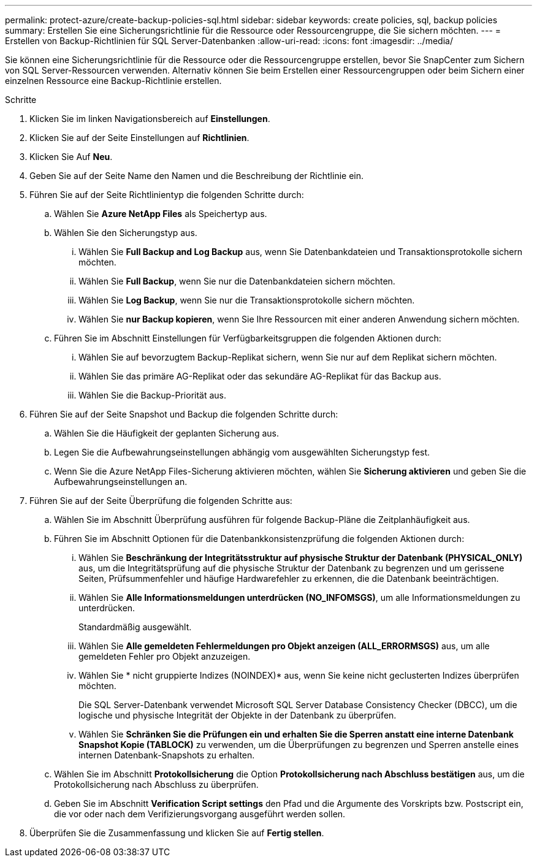 ---
permalink: protect-azure/create-backup-policies-sql.html 
sidebar: sidebar 
keywords: create policies, sql, backup policies 
summary: Erstellen Sie eine Sicherungsrichtlinie für die Ressource oder Ressourcengruppe, die Sie sichern möchten. 
---
= Erstellen von Backup-Richtlinien für SQL Server-Datenbanken
:allow-uri-read: 
:icons: font
:imagesdir: ../media/


[role="lead"]
Sie können eine Sicherungsrichtlinie für die Ressource oder die Ressourcengruppe erstellen, bevor Sie SnapCenter zum Sichern von SQL Server-Ressourcen verwenden. Alternativ können Sie beim Erstellen einer Ressourcengruppen oder beim Sichern einer einzelnen Ressource eine Backup-Richtlinie erstellen.

.Schritte
. Klicken Sie im linken Navigationsbereich auf *Einstellungen*.
. Klicken Sie auf der Seite Einstellungen auf *Richtlinien*.
. Klicken Sie Auf *Neu*.
. Geben Sie auf der Seite Name den Namen und die Beschreibung der Richtlinie ein.
. Führen Sie auf der Seite Richtlinientyp die folgenden Schritte durch:
+
.. Wählen Sie *Azure NetApp Files* als Speichertyp aus.
.. Wählen Sie den Sicherungstyp aus.
+
... Wählen Sie *Full Backup and Log Backup* aus, wenn Sie Datenbankdateien und Transaktionsprotokolle sichern möchten.
... Wählen Sie *Full Backup*, wenn Sie nur die Datenbankdateien sichern möchten.
... Wählen Sie *Log Backup*, wenn Sie nur die Transaktionsprotokolle sichern möchten.
... Wählen Sie *nur Backup kopieren*, wenn Sie Ihre Ressourcen mit einer anderen Anwendung sichern möchten.


.. Führen Sie im Abschnitt Einstellungen für Verfügbarkeitsgruppen die folgenden Aktionen durch:
+
... Wählen Sie auf bevorzugtem Backup-Replikat sichern, wenn Sie nur auf dem Replikat sichern möchten.
... Wählen Sie das primäre AG-Replikat oder das sekundäre AG-Replikat für das Backup aus.
... Wählen Sie die Backup-Priorität aus.




. Führen Sie auf der Seite Snapshot und Backup die folgenden Schritte durch:
+
.. Wählen Sie die Häufigkeit der geplanten Sicherung aus.
.. Legen Sie die Aufbewahrungseinstellungen abhängig vom ausgewählten Sicherungstyp fest.
.. Wenn Sie die Azure NetApp Files-Sicherung aktivieren möchten, wählen Sie *Sicherung aktivieren* und geben Sie die Aufbewahrungseinstellungen an.


. Führen Sie auf der Seite Überprüfung die folgenden Schritte aus:
+
.. Wählen Sie im Abschnitt Überprüfung ausführen für folgende Backup-Pläne die Zeitplanhäufigkeit aus.
.. Führen Sie im Abschnitt Optionen für die Datenbankkonsistenzprüfung die folgenden Aktionen durch:
+
... Wählen Sie *Beschränkung der Integritätsstruktur auf physische Struktur der Datenbank (PHYSICAL_ONLY)* aus, um die Integritätsprüfung auf die physische Struktur der Datenbank zu begrenzen und um gerissene Seiten, Prüfsummenfehler und häufige Hardwarefehler zu erkennen, die die Datenbank beeinträchtigen.
... Wählen Sie *Alle Informationsmeldungen unterdrücken (NO_INFOMSGS)*, um alle Informationsmeldungen zu unterdrücken.
+
Standardmäßig ausgewählt.

... Wählen Sie *Alle gemeldeten Fehlermeldungen pro Objekt anzeigen (ALL_ERRORMSGS)* aus, um alle gemeldeten Fehler pro Objekt anzuzeigen.
... Wählen Sie * nicht gruppierte Indizes (NOINDEX)* aus, wenn Sie keine nicht geclusterten Indizes überprüfen möchten.
+
Die SQL Server-Datenbank verwendet Microsoft SQL Server Database Consistency Checker (DBCC), um die logische und physische Integrität der Objekte in der Datenbank zu überprüfen.

... Wählen Sie *Schränken Sie die Prüfungen ein und erhalten Sie die Sperren anstatt eine interne Datenbank Snapshot Kopie (TABLOCK)* zu verwenden, um die Überprüfungen zu begrenzen und Sperren anstelle eines internen Datenbank-Snapshots zu erhalten.


.. Wählen Sie im Abschnitt *Protokollsicherung* die Option *Protokollsicherung nach Abschluss bestätigen* aus, um die Protokollsicherung nach Abschluss zu überprüfen.
.. Geben Sie im Abschnitt *Verification Script settings* den Pfad und die Argumente des Vorskripts bzw. Postscript ein, die vor oder nach dem Verifizierungsvorgang ausgeführt werden sollen.


. Überprüfen Sie die Zusammenfassung und klicken Sie auf *Fertig stellen*.

